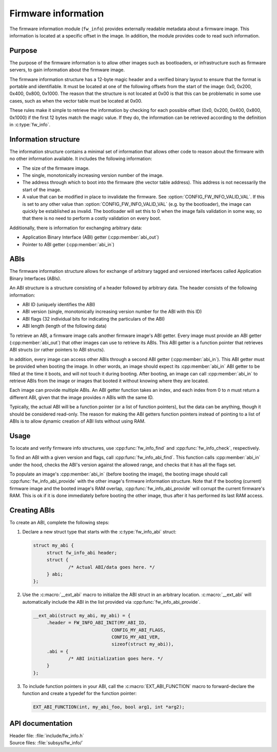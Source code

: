 .. _doc_fw_info:

Firmware information
####################

The firmware information module (``fw_info``) provides externally readable metadata about a firmware image.
This information is located at a specific offset in the image.
In addition, the module provides code to read such information.

Purpose
*******

The purpose of the firmware information is to allow other images such as bootloaders, or infrastructure such as firmware servers, to gain information about the firmware image.

The firmware information structure has a 12-byte magic header and a verified binary layout to ensure that the format is portable and identifiable.
It must be located at one of the following offsets from the start of the image: 0x0, 0x200, 0x400, 0x800, 0x1000.
The reason that the structure is not located at 0x00 is that this can be problematic in some use cases, such as when the vector table must be located at 0x00.

These rules make it simple to retrieve the information by checking for each possible offset (0x0, 0x200, 0x400, 0x800, 0x1000) if the first 12 bytes match the magic value.
If they do, the information can be retrieved according to the definition in :c:type:`fw_info`.

Information structure
*********************

The information structure contains a minimal set of information that allows other code to reason about the firmware with no other information available.
It includes the following information:

* The size of the firmware image.
* The single, monotonically increasing version number of the image.
* The address through which to boot into the firmware (the vector table address).
  This address is not necessarily the start of the image.
* A value that can be modified in place to invalidate the firmware. See :option:`CONFIG_FW_INFO_VALID_VAL`.
  If this is set to any other value than :option:`CONFIG_FW_INFO_VALID_VAL` (e.g. by the bootloader), the image can quickly be established as invalid.
  The bootloader will set this to 0 when the image fails validation in some way, so that there is no need to perform a costly validation on every boot.

Additionally, there is information for exchanging arbitrary data:

* Application Binary Interface (ABI) getter (:cpp:member:`abi_out`)
* Pointer to ABI getter (:cpp:member:`abi_in`)

.. _doc_fw_info_abi:

ABIs
****

The firmware information structure allows for exchange of arbitrary tagged and versioned interfaces called Application Binary Interfaces (ABIs).

An ABI structure is a structure consisting of a header followed by arbitrary data.
The header consists of the following information:

* ABI ID (uniquely identifies the ABI)
* ABI version (single, monotonically increasing version number for the ABI with this ID)
* ABI flags (32 individual bits for indicating the particulars of the ABI)
* ABI length (length of the following data)

To retrieve an ABI, a firmware image calls another firmware image's ABI getter.
Every image must provide an ABI getter (:cpp:member:`abi_out`) that other images can use to retrieve its ABIs.
This ABI getter is a function pointer that retrieves ABI structs (or rather pointers to ABI structs).

In addition, every image can access other ABIs through a second ABI getter (:cpp:member:`abi_in`).
This ABI getter must be provided when booting the image.
In other words, an image should expect its :cpp:member:`abi_in` ABI getter to be filled at the time it boots, and will not touch it during booting.
After booting, an image can call :cpp:member:`abi_in` to retrieve ABIs from the image or images that booted it without knowing where they are located.

Each image can provide multiple ABIs.
An ABI getter function takes an index, and each index from 0 to *n* must return a different ABI, given that the image provides *n* ABIs with the same ID.

Typically, the actual ABI will be a function pointer (or a list of function pointers), but the data can be anything, though it should be considered read-only.
The reason for making the ABI getters function pointers instead of pointing to a list of ABIs is to allow dynamic creation of ABI lists without using RAM.

Usage
*****

To locate and verify firmware info structures, use :cpp:func:`fw_info_find` and :cpp:func:`fw_info_check`, respectively.

To find an ABI with a given version and flags, call :cpp:func:`fw_info_abi_find`.
This function calls :cpp:member:`abi_in` under the hood, checks the ABI's version against the allowed range, and checks that it has all the flags set.

To populate an image's :cpp:member:`abi_in` (before booting the image), the booting image should call :cpp:func:`fw_info_abi_provide` with the other image's firmware information structure.
Note that if the booting (current) firmware image and the booted image's RAM overlap, :cpp:func:`fw_info_abi_provide` will corrupt the current firmware's RAM.
This is ok if it is done immediately before booting the other image, thus after it has performed its last RAM access.

Creating ABIs
*************

To create an ABI, complete the following steps:

1. Declare a new struct type that starts with the :c:type:`fw_info_abi` struct:

   .. code-block:: c

      struct my_abi {
      	   struct fw_info_abi header;
   	   struct {
   		   /* Actual ABI/data goes here. */
   	   } abi;
      };

#. Use the :c:macro:`__ext_abi` macro to initialize the ABI struct in an arbitrary location.
   :c:macro:`__ext_abi` will automatically include the ABI in the list provided via :cpp:func:`fw_info_abi_provide`.

   .. code-block:: c

      __ext_abi(struct my_abi, my_abi) = {
   	   .header = FW_INFO_ABI_INIT(MY_ABI_ID,
   				   CONFIG_MY_ABI_FLAGS,
   				   CONFIG_MY_ABI_VER,
   				   sizeof(struct my_abi)),
   	   .abi = {
   		   /* ABI initialization goes here. */
   	   }
      };

#. To include function pointers in your ABI, call the :c:macro:`EXT_ABI_FUNCTION` macro to forward-declare the function and create a typedef for the function pointer:

   .. code-block:: c

      EXT_ABI_FUNCTION(int, my_abi_foo, bool arg1, int *arg2);



API documentation
*****************

| Header file: :file:`include/fw_info.h`
| Source files: :file:`subsys/fw_info/`

.. doxygengroup:: fw_info
   :project: nrf
   :members:
